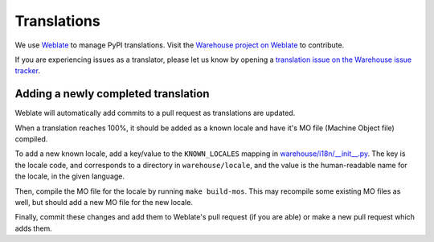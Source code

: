 Translations
============

We use `Weblate <https://weblate.org/>`_ to manage PyPI translations. Visit the
`Warehouse project on Weblate <https://hosted.weblate.org/projects/pypa/warehouse/>`_
to contribute.

If you are experiencing issues as a translator, please let us know by opening a
`translation issue on the Warehouse issue tracker <https://github.com/pypa/warehouse/issues/new?template=translation-issue.md>`_.

Adding a newly completed translation
~~~~~~~~~~~~~~~~~~~~~~~~~~~~~~~~~~~~

Weblate will automatically add commits to a pull request as translations are
updated.

When a translation reaches 100%, it should be added as a known locale and have
it's MO file (Machine Object file) compiled.

To add a new known locale, add a key/value to the ``KNOWN_LOCALES`` mapping in
`warehouse/i18n/__init__.py
<https://github.com/pypa/warehouse/blob/master/warehouse/i18n/__init__.py>`_.
The key is the locale code, and corresponds to a directory in
``warehouse/locale``, and the value is the human-readable name for the locale,
in the given language.

Then, compile the MO file for the locale by running ``make build-mos``. This
may recompile some existing MO files as well, but should add a new MO file for
the new locale.

Finally, commit these changes and add them to Weblate's pull request (if you
are able) or make a new pull request which adds them.
